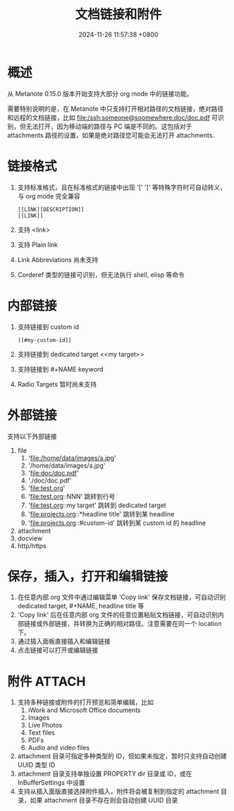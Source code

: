 #+TITLE: 文档链接和附件
#+DATE: 2024-11-26 11:57:38 +0800
#+OPTIONS: toc:nil num:t ^:nil
#+PROPERTY: LANGUAGE zh
#+PROPERTY: SLUG hyperlinks_and_attachments

* 概述
从 Metanote 0.15.0 版本开始支持大部分 org mode 中的链接功能。

需要特别说明的是，在 Metanote 中只支持打开相对路径的文档链接，绝对路径和远程的文档链接，比如 file:/ssh:someone@soomewhere:doc/doc.pdf 可识别，但无法打开，因为移动端的路径与 PC 端是不同的。这包括对于 attachments 路径的设置，如果是绝对路径您可能会无法打开 attachments.

* 链接格式
1. 支持标准格式，且在标准格式的链接中出现 '[' ']' 等特殊字符时可自动转义，与 org mode 完全兼容
   #+begin_example
   [[LINK][DESCRIPTION]]
   [[LINK]]
   #+end_example
2. 支持 <link>
3. 支持 Plain link
4. Link Abbreviations 尚未支持
5. Corderef 类型的链接可识别，但无法执行 shell, elisp 等命令

* 内部链接
1. 支持链接到 custom id
   #+begin_example
   [[#my-custom-id]]
   #+end_example
2. 支持链接到 dedicated target <<my target>>
3. 支持链接到 #+NAME keyword
4. Radio Targets 暂时尚未支持

* 外部链接
支持以下外部链接
1. file
   1. 'file:/home/data/images/a.jpg'
   2. '/home/data/images/a.jpg'
   3. 'file:doc/doc.pdf'
   4. './doc/doc.pdf'
   5. 'file:test.org'
   6. 'file:test.org::NNN' 跳转到行号
   7. 'file:test.org::my target' 跳转到 dedicated target
   8. 'file:projects.org::*headline title' 跳转到某 headline
   9. 'file:projects.org::#custom-id' 跳转到某 custom id 的 headline
2. attachment
3. docview
4. http/https

* 保存，插入，打开和编辑链接
1. 在任意内部 org 文件中通过编辑菜单 'Copy link' 保存文档链接，可自动识别 dedicated target, #+NAME, headline title 等
2. 'Copy link' 后在任意内部 org 文件的任意位置粘贴文档链接，可自动识别内部链接或外部链接，并转换为正确的相对路径。注意需要在同一个 location 下。
3. 通过插入面板直接插入和编辑链接
4. 点击链接可以打开或编辑链接

* 附件 :ATTACH:
:PROPERTIES:
:ID:       43E3E180-9DF1-4B3C-A18C-59EEBFCD1FF0
:END:
[[file:data/43/E3E180-9DF1-4B3C-A18C-59EEBFCD1FF0/2024-11-29_11-21-58_insert attachments.png]]

1. 支持多种链接或附件的打开预览和简单编辑，比如
   1. iWork and Microsoft Office documents
   2. Images
   3. Live Photos
   4. Text files
   5. PDFs
   6. Audio and video files
2. attachment 目录可指定多种类型的 ID，但如果未指定，暂时只支持自动创建 UUID 类型 ID
3. attachment 目录支持单独设置 PROPERTY dir 目录或 ID，或在 InBufferSettings 中设置
4. 支持从插入面版直接选择附件插入，附件将会被复制到指定的 attachment 目录，如果 attachment 目录不存在则会自动创建 UUID 目录
